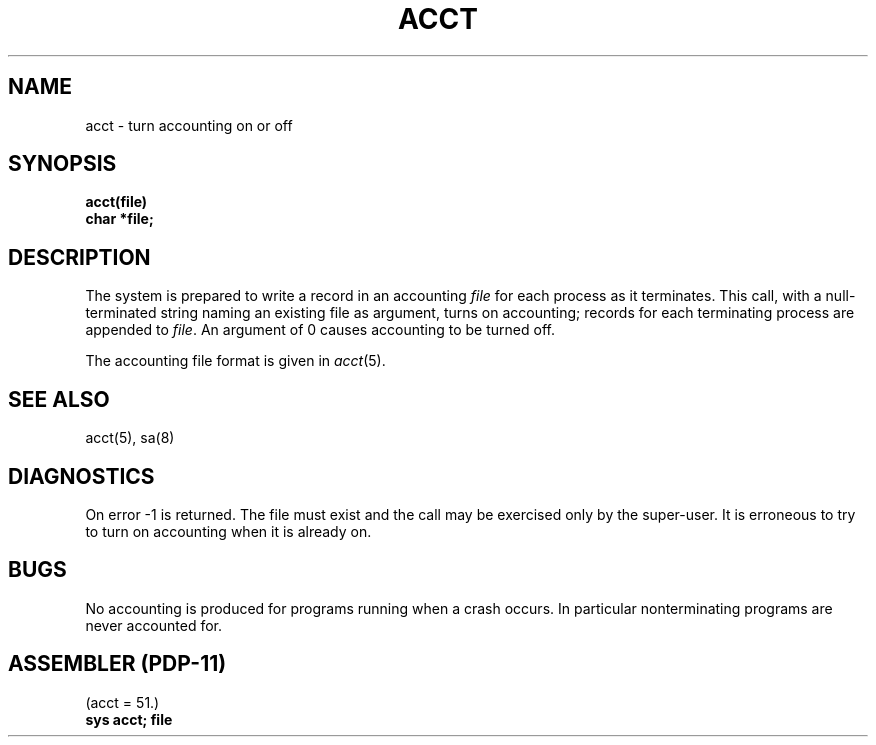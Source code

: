 .TH ACCT 2 
.SH NAME
acct \- turn accounting on or off
.SH SYNOPSIS
.nf
.B acct(file)
.B char *file;
.fi
.SH DESCRIPTION
The system is prepared to write a record
in an accounting
.I file
for each process as it terminates.
This
call, with a null-terminated string naming an existing file
as argument, turns on accounting;
records for each terminating process are appended to
.IR file .
An argument of 0 causes accounting to be turned off.
.PP
The accounting file format is given in
.IR acct (5).
.SH "SEE ALSO"
acct(5), sa(8)
.SH DIAGNOSTICS
On error \-1 is returned.
The file must exist and the call may be exercised only by the super-user.
It is erroneous to try to turn on accounting when it is already on.
.SH BUGS
No accounting is produced for programs running
when a crash occurs.
In particular nonterminating programs are never
accounted for.
.SH "ASSEMBLER (PDP-11)"
(acct = 51.)
.br
.B sys acct; file
